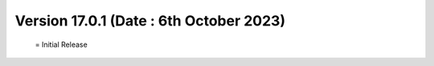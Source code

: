 Version 17.0.1 (Date : 6th October 2023)
============================================
 = Initial Release
